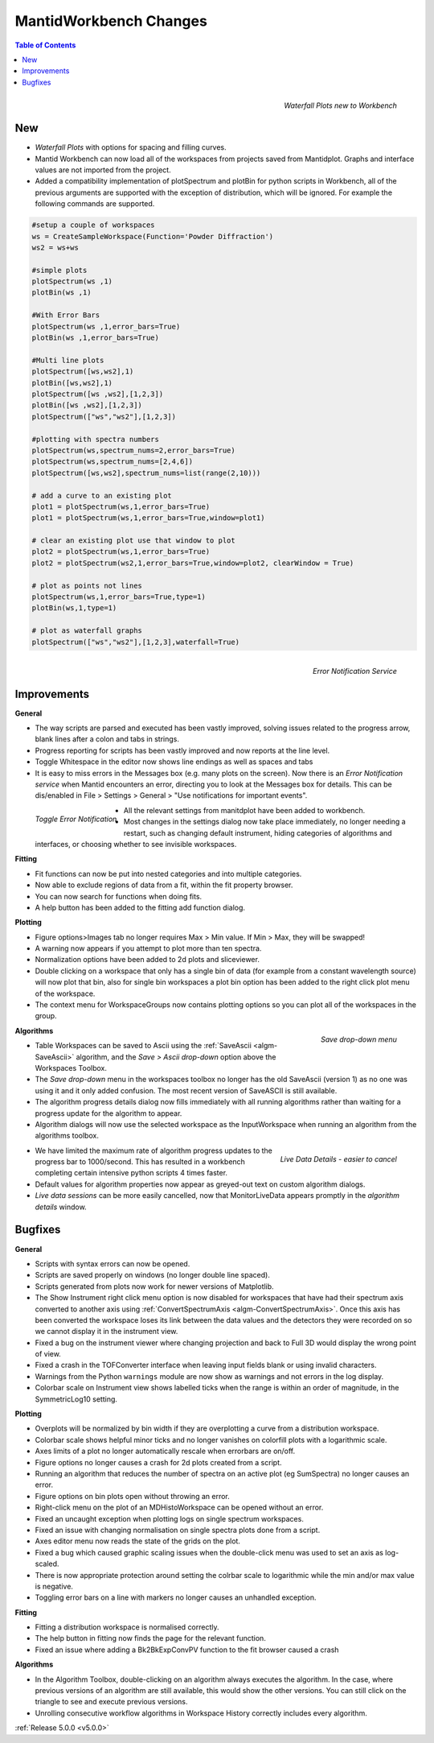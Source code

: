 =======================
MantidWorkbench Changes
=======================


.. contents:: Table of Contents
   :local:

.. figure:: ../../images/ArtWaterfallN1.png
   :align: right

   *Waterfall Plots new to Workbench*

New
###

- *Waterfall Plots* with options for spacing and filling curves.
- Mantid Workbench can now load all of the workspaces from projects saved from Mantidplot.  Graphs and interface values are not imported from the project.
- Added a compatibility implementation of plotSpectrum and plotBin for python scripts in Workbench, all of the previous arguments are supported with the exception of distribution, which will be ignored. For example the following commands are supported.

.. code-block:: python

	#setup a couple of workspaces
	ws = CreateSampleWorkspace(Function='Powder Diffraction')
	ws2 = ws+ws

	#simple plots
	plotSpectrum(ws ,1)
	plotBin(ws ,1)

	#With Error Bars
	plotSpectrum(ws ,1,error_bars=True)
	plotBin(ws ,1,error_bars=True)

	#Multi line plots
	plotSpectrum([ws,ws2],1)
	plotBin([ws,ws2],1)
	plotSpectrum([ws ,ws2],[1,2,3])
	plotBin([ws ,ws2],[1,2,3])
	plotSpectrum(["ws","ws2"],[1,2,3])

	#plotting with spectra numbers
	plotSpectrum(ws,spectrum_nums=2,error_bars=True)
	plotSpectrum(ws,spectrum_nums=[2,4,6])
	plotSpectrum([ws,ws2],spectrum_nums=list(range(2,10)))

	# add a curve to an existing plot
	plot1 = plotSpectrum(ws,1,error_bars=True)
	plot1 = plotSpectrum(ws,1,error_bars=True,window=plot1)

	# clear an existing plot use that window to plot
	plot2 = plotSpectrum(ws,1,error_bars=True)
	plot2 = plotSpectrum(ws2,1,error_bars=True,window=plot2, clearWindow = True)

	# plot as points not lines
	plotSpectrum(ws,1,error_bars=True,type=1)
	plotBin(ws,1,type=1)

	# plot as waterfall graphs
	plotSpectrum(["ws","ws2"],[1,2,3],waterfall=True)


.. figure:: ../../images/Notification_error.png
   :class: screenshot
   :width: 600px
   :align: right

   *Error Notification Service*

Improvements
############

**General**

- The way scripts are parsed and executed has been vastly improved, solving issues related to the progress arrow, blank lines after a colon and tabs in strings.
- Progress reporting for scripts has been vastly improved and now reports at the line level.
- Toggle Whitespace in the editor now shows line endings as well as spaces and tabs

- It is easy to miss errors in the Messages box (e.g. many plots on the screen). Now there is an *Error Notification service* when Mantid encounters an error, directing you to look at the Messages box for details. This can be dis/enabled in File > Settings > General > "Use notifications for important events".

.. figure:: ../../images/Notifications_settings.png
   :class: screenshot
   :width: 500px
   :align: left

   *Toggle Error Notification*

- All the relevant settings from manitdplot have been added to workbench.
- Most changes in the settings dialog now take place immediately, no longer needing a restart, such as changing default instrument, hiding categories of algorithms and interfaces, or choosing whether to see invisible workspaces.

**Fitting**

- Fit functions can now be put into nested categories and into multiple categories.
- Now able to exclude regions of data from a fit, within the fit property browser.
- You can now search for functions when doing fits.
- A help button has been added to the fitting add function dialog.

**Plotting**

- Figure options>Images tab no longer requires Max > Min value. If Min > Max, they will be swapped!
- A warning now appears if you attempt to plot more than ten spectra.
- Normalization options have been added to 2d plots and sliceviewer.
- Double clicking on a workspace that only has a single bin of data (for example from a constant wavelength source) will now plot that bin, also for single bin workspaces a plot bin option has been added to the right click plot menu of the workspace.
- The context menu for WorkspaceGroups now contains plotting options so you can plot all of the workspaces in the group.

.. figure:: ../../images/SaveButton.png
   :align: right

   *Save drop-down menu*

**Algorithms**

- Table Workspaces can be saved to Ascii using the :ref:`SaveAscii <algm-SaveAscii>` algorithm, and the *Save > Ascii drop-down* option above the Workspaces Toolbox.
- The *Save drop-down* menu in the workspaces toolbox no longer has the old SaveAscii (version 1) as no one was using it and it only added confusion. The most recent version of SaveASCII is still available.
- The algorithm progress details dialog now fills immediately with all running algorithms rather than waiting for a progress update for the algorithm to appear.
- Algorithm dialogs will now use the selected workspace as the InputWorkspace when running an algorithm from the algorithms toolbox.

.. figure:: ../../images/LiveDataCancel.png
   :align: right

   *Live Data Details - easier to cancel*

- We have limited the maximum rate of algorithm progress updates to the progress bar to 1000/second.  This has resulted in a workbench completing certain intensive python scripts 4 times faster.
- Default values for algorithm properties now appear as greyed-out text on custom algorithm dialogs.
- *Live data sessions* can be more easily cancelled, now that MonitorLiveData appears promptly in the *algorithm details* window.

Bugfixes
########

**General**

- Scripts with syntax errors can now be opened.
- Scripts are saved properly on windows (no longer double line spaced).
- Scripts generated from plots now work for newer versions of Matplotlib.
- The Show Instrument right click menu option is now disabled for workspaces that have had their spectrum axis converted to another axis using :ref:`ConvertSpectrumAxis <algm-ConvertSpectrumAxis>`. Once this axis has been converted the workspace loses its link between the data values and the detectors they were recorded on so we cannot display it in the instrument view.
- Fixed a bug on the instrument viewer where changing projection and back to Full 3D would display the wrong point of view.
- Fixed a crash in the TOFConverter interface when leaving input fields blank or using invalid characters. 
- Warnings from the Python ``warnings`` module are now show as warnings and not errors in the log display.
- Colorbar scale on Instrument view shows labelled ticks when the range is within an order of magnitude, in the SymmetricLog10 setting.

**Plotting**

- Overplots will be normalized by bin width if they are overplotting a curve from a distribution workspace.
- Colorbar scale shows helpful minor ticks and no longer vanishes on colorfill plots with a logarithmic scale.
- Axes limits of a plot no longer automatically rescale when errorbars are on/off. 
- Figure options no longer causes a crash for 2d plots created from a script.
- Running an algorithm that reduces the number of spectra on an active plot (eg SumSpectra) no longer causes an error.
- Figure options on bin plots open without throwing an error.
- Right-click menu on the plot of an MDHistoWorkspace can be opened without an error.
- Fixed an uncaught exception when plotting logs on single spectrum workspaces.
- Fixed an issue with changing normalisation on single spectra plots done from a script.
- Axes editor menu now reads the state of the grids on the plot. 
- Fixed a bug which caused graphic scaling issues when the double-click menu was used to set an axis as log-scaled.
- There is now appropriate protection around setting the colrbar scale to logarithmic while the min and/or max value is negative.
- Toggling error bars on a line with markers no longer causes an unhandled exception.

**Fitting**

- Fitting a distribution workspace is normalised correctly.
- The help button in fitting now finds the page for the relevant function.
- Fixed an issue where adding a Bk2BkExpConvPV function to the fit browser caused a crash

**Algorithms**

- In the Algorithm Toolbox, double-clicking on an algorithm always executes the algorithm. In the case, where previous versions of an algorithm are still available, this would show the other versions. You can still click on the triangle to see and execute previous versions.
- Unrolling consecutive workflow algorithms in Workspace History correctly includes every algorithm.

:ref:`Release 5.0.0 <v5.0.0>`
